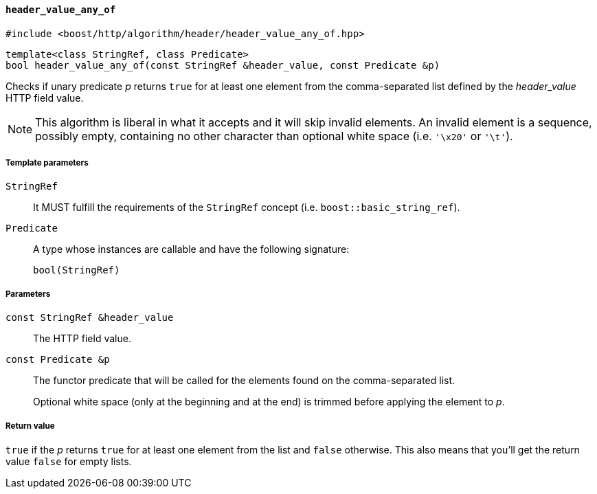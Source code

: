 [[header_value_any_of]]
==== `header_value_any_of`

[source,cpp]
----
#include <boost/http/algorithm/header/header_value_any_of.hpp>
----

[source,cpp]
----
template<class StringRef, class Predicate>
bool header_value_any_of(const StringRef &header_value, const Predicate &p)
----

Checks if unary predicate _p_ returns `true` for at least one element from the
comma-separated list defined by the _header_value_ HTTP field value.

NOTE: This algorithm is liberal in what it accepts and it will skip invalid
elements. An invalid element is a sequence, possibly empty, containing no other
character than optional white space (i.e. `'\x20'` or `'\t'`).

===== Template parameters

`StringRef`::

  It MUST fulfill the requirements of the `StringRef` concept
  (i.e. `boost::basic_string_ref`).

`Predicate`::

  A type whose instances are callable and have the following signature:
+
[source,cpp]
----
bool(StringRef)
----

===== Parameters

`const StringRef &header_value`::

  The HTTP field value.

`const Predicate &p`::

  The functor predicate that will be called for the elements found on the
  comma-separated list.
+
Optional white space (only at the beginning and at the end) is trimmed before
applying the element to _p_.

===== Return value

`true` if the _p_ returns `true` for at least one element from the list and
`false` otherwise. This also means that you'll get the return value `false` for
empty lists.
